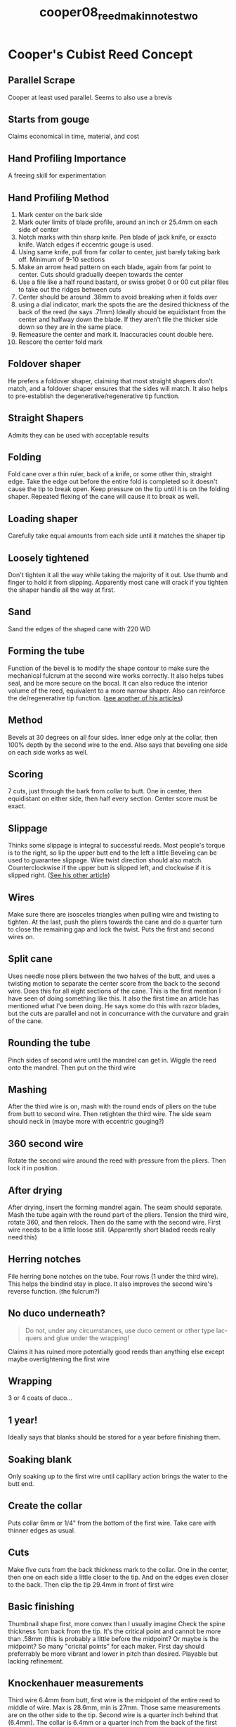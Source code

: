 :PROPERTIES:
:ID:       97ffc43a-0074-4618-9403-cc56de1219de
:ROAM_REFS: cite:cooper08_reed_makin_notes_two
:END:
#+title: cooper08_reed_makin_notes_two

* Cooper's Cubist Reed Concept
:PROPERTIES:
:NOTER_DOCUMENT: ../PDFs/cooper08_reed_makin_notes_two.pdf
:END:

** Parallel Scrape
:PROPERTIES:
:NOTER_PAGE: (1 0.32365875109938436 . 0.12404092071611252)
:END:
Cooper at least used parallel. Seems to also use a brevis

** Starts from gouge
:PROPERTIES:
:NOTER_PAGE: (1 0.3940193491644679 . 0.10613810741687978)
:END:
Claims economical in time, material, and cost

** Hand Profiling Importance
:PROPERTIES:
:NOTER_PAGE: (1 0.46437994722955145 . 0.11508951406649615)
:END:
A freeing skill for experimentation

** Hand Profiling Method
:PROPERTIES:
:NOTER_PAGE: (1 0.5813544415127528 . 0.12404092071611252)
:END:
1) Mark center on the bark side
2) Mark outer limits of blade profile, around an inch or 25.4mm on each side of center
3) Notch marks with thin sharp knife. Pen blade of jack knife, or exacto knife. Watch edges if eccentric gouge is used.
4) Using same knife, pull from far collar to center, just barely taking bark off. Minimum of 9-10 sections
5) Make an arrow head pattern on each blade, again from far point to center. Cuts should gradually deepen towards the center
6) Use a file like a half round bastard, or swiss grobet 0 or 00 cut pillar files to take out the ridges between cuts
7) Center should be around .38mm to avoid breaking when it folds over
8) using a dial indicator, mark the spots the are the desired thickness of the back of the reed (he says .71mm) Ideally should be equidistant from the center and halfway down the blade. If they aren't file the thicker side down so they are in the same place. 
9) Remeasure the center and mark it. Inaccuracies count double here. 
10) Rescore the center fold mark

** Foldover shaper
:PROPERTIES:
:NOTER_PAGE: (4 0.5672823218997362 . 0.0971867007672634)
:END:
He prefers a foldover shaper, claiming that most straight shapers don't match, and a foldover shaper ensures that the sides will match. It also helps to pre-establish the degenerative/regenerative tip function.

** Straight Shapers
:PROPERTIES:
:NOTER_PAGE: (5 0.4925241864555849 . 0.11508951406649615)
:END:
Admits they can be used with acceptable results

** Folding
:PROPERTIES:
:NOTER_PAGE: (5 0.5910290237467019 . 0.11508951406649615)
:END:
Fold cane over a thin ruler, back of a knife, or some other thin, straight edge. Take the edge out before the entire fold is completed so it doesn't cause the tip to break open. Keep pressure on the tip until it is on the folding shaper. Repeated flexing of the cane will cause it to break as well.

** Loading shaper
:PROPERTIES:
:NOTER_PAGE: (5 0.8487247141600703 . 0.0971867007672634)
:END:
Carefully take equal amounts from each side until it matches the shaper tip

** Loosely tightened
:PROPERTIES:
:NOTER_PAGE: (6 0.2673702726473175 . 0.0971867007672634)
:END:
Don't tighten it all the way while taking the majority of it out. Use thumb and finger to hold it from slipping. Apparently most cane will crack if you tighten the shaper handle all the way at first.

** Sand
:PROPERTIES:
:NOTER_PAGE: (6 0.6895338610378188 . 0.0971867007672634)
:END:
Sand the edges of the shaped cane with 220 WD

** Forming the tube
:PROPERTIES:
:NOTER_PAGE: (7 0.3940193491644679 . 0.10613810741687978)
:END:
Function of the bevel is to modify the shape contour to make sure the mechanical fulcrum at the second wire works correctly. It also helps tubes seal, and be more secure on the bocal. It can also reduce the interior volume of the reed, equivalent to a more narrow shaper. Also can reinforce the de/regenerative tip function. ([[id:3648cfb6-9e7a-420f-ade3-70e54aae2cbe][see another of his articles]])

** Method
:PROPERTIES:
:NOTER_PAGE: (7 0.5910290237467019 . 0.11508951406649615)
:END:
Bevels at 30 degrees on all four sides. Inner edge only at the collar, then 100% depth by the second wire to the end. Also says that beveling one side on each side works as well.

** Scoring
:PROPERTIES:
:NOTER_PAGE: (8 0.32365875109938436 . 0.08823529411764704)
:END:
7 cuts, just through the bark from collar to butt. One in center, then equidistant on either side, then half every section. Center score must be exact.

** Slippage
:PROPERTIES:
:NOTER_PAGE: (8 0.5628847845206685 . 0.11508951406649615)
:END:
Thinks some slippage is integral to successful reeds. Most people's torque is to the right, so lip the upper butt end to the left a little
Beveling can be used to guarantee slippage. Wire twist direction should also match. Counterclockwise if the upper butt is slipped left, and clockwise if it is slipped right. ([[id:a4ced4c8-dea9-47f4-ada8-35fc467c0897][See his other article]])

** Wires
:PROPERTIES:
:NOTER_PAGE: (9 0.3940193491644679 . 0.0971867007672634)
:END:
Make sure there are isosceles triangles when pulling wire and twisting to tighten. At the last, push the pliers towards the cane and do a quarter turn to close the remaining gap and lock the twist. Puts the first and second wires on.

** Split cane
:PROPERTIES:
:NOTER_PAGE: (9 0.6816182937554969 . 0.12404092071611252)
:END:
Uses needle nose pliers between the two halves of the butt, and uses a twisting motion to separate the center score from the back to the second wire. Does this for all eight sections of the cane. This is  the first mention I have seen of doing something like this. It also the first time an article has mentioned what I've been doing. He says some do this with razor blades, but the cuts are parallel and not in concurrance with the curvature and grain of the cane.

** Rounding the tube
:PROPERTIES:
:NOTER_PAGE: (9 0.8645558487247141 . 0.12404092071611252)
:END:
Pinch sides of second wire until the mandrel can get in. Wiggle the reed onto the mandrel. Then put on the third wire

** Mashing
:PROPERTIES:
:NOTER_PAGE: (10 0.11257695690413369 . 0.08823529411764704)
:END:
After the third wire is on, mash with the round ends of pliers on the tube from butt to second wire. Then retighten the third wire. The side seam should neck in (maybe more with eccentric gouging?)

** 360 second wire
:PROPERTIES:
:NOTER_PAGE: (10 0.22515391380826738 . 0.07928388746803067)
:END:
Rotate the second wire around the reed with pressure from the pliers. Then lock it in position.

** After drying
:PROPERTIES:
:NOTER_PAGE: (10 0.4080914687774846 . 0.0703324808184143)
:END:
After drying, insert the forming mandrel again. The seam should separate. Mash the tube again with the round part of the pliers. Tension the third wire, rotate 360, and then relock. Then do the same with the second wire. First wire needs to be a little loose still. (Apparently short bladed reeds really need this)

** Herring notches
:PROPERTIES:
:NOTER_PAGE: (10 0.5065963060686016 . 0.08823529411764704)
:END:
File herring bone notches on the tube. Four rows (1 under the third wire). This helps the bindind stay in place. It also improves the second wire's reverse function. (the fulcrum?)

** No duco underneath?
:PROPERTIES:
:NOTER_PAGE: (10 0.5795954265611258 . 0.3286445012787724)
:END:
#+BEGIN_QUOTE
Do not, under
any circumstances, use duco cement or other type lac-
quers and glue under the wrapping!
#+END_QUOTE
Claims it has ruined more potentially good reeds than anything else except maybe overtightening the first wire
** Wrapping
:PROPERTIES:
:NOTER_PAGE: (10 0.633245382585752 . 0.0971867007672634)
:END:
3 or 4 coats of duco...
** 1 year!
:PROPERTIES:
:NOTER_PAGE: (10 0.6895338610378188 . 0.0971867007672634)
:END:
Ideally says that blanks should be stored for a year before finishing them.
** Soaking blank
:PROPERTIES:
:NOTER_PAGE: (10 0.7801231310466139 . 0.07928388746803067)
:END:
Only soaking up to the first wire until capillary action brings the water to the butt end. 
** Create the collar
:PROPERTIES:
:NOTER_PAGE: (10 0.8364116094986808 . 0.08823529411764704)
:END:
Puts collar 6mm or 1/4" from the bottom of the first wire. Take care with thinner edges as usual.
** Cuts
:PROPERTIES:
:NOTER_PAGE: (10 0.920844327176781 . 0.0971867007672634)
:END:
Make five cuts from the back thickness mark to the collar. One in the center, then one on each side a little closer to the tip. And on the edges even closer to the back. Then clip the tip 29.4mm in front of first wire
** Basic finishing
:PROPERTIES:
:NOTER_PAGE: (11 0.33773087071240104 . 0.12404092071611252)
:END:
Thumbnail shape first, more convex than I usually imagine
Check the spine thickness 1cm back from the tip. It's the critical point and cannot be more than .58mm (this is probably a little before the midpoint? Or maybe is the midpoint? So many "cricital points" for each maker.
First day should preferrably be more vibrant and lower in pitch than desired. Playable but lacking refinement.
** Knockenhauer measurements
:PROPERTIES:
:NOTER_PAGE: (12 0.08443271767810026 . 0.07928388746803067)
:END:
Third wire 6.4mm from butt, first wire is the midpoint of the entire reed to middle of wire. Max is 28.6mm, min is 27mm. Those same measurements are on the other side to the tip. Second wire is a quarter inch behind that (6.4mm). The collar is 6.4mm or a quarter inch from the back of the first wire. Tip width is max 14.3, min is 13.5 (that's a lot thinner than Chris Weaitt's 15mm). Opening should be 1.6mm or 1/16th of an inch. The tube should be 6.1mm tall at the second wire, and 6.2mm at the first wire. Gouge is 1.27mm at center and .89mm at tip width.
** Blade measurements
:PROPERTIES:
:NOTER_PAGE: (12 0.4925241864555849 . 0.11508951406649615)
:END:
8 stations that are 1/8 inch apart or 3.2mm. Critical point is station 5, which is 9.6mm from tip, or 3/8". 

|-----------------------------+-------+-------+------+------+------+------+------+------|
| Station                     | 1     |     2 |    3 |    4 |    *5* |    6 |    7 |    8 |
|-----------------------------+-------+-------+------+------+------+------+------+------|
| Maximum 1st Stage Reed      | .76mm | .71mm |  .66 |  .61 |  .56 |  .46 |  .36 |  .25 |
|                             | .03"  |  .028 | .026 | .024 | .022 | .018 | .014 |  .01 |
| Average 2nd Stage Reeds     | .71mm |   .66 |  .61 |  .56 |  .51 |  .41 |  .31 |   .2 |
|                             | .028" |  .026 | .024 | .022 |  .02 | .016 | .012 | .008 |
| Minimum 3rd Stage Reeds     | .66mm |   .61 |  .56 |  .51 |  .46 |  .36 |  .26 |  .15 |
|                             | .026" |  .024 | .022 |  .02 | .018 | .014 |  .01 | .006 |
| Summer or 2nd Bassoon Reeds | .58mm |   .58 |      |      |      |      |      |      |
|                             | .023" |  .023 |      |      |      |      |      |      |
|-----------------------------+-------+-------+------+------+------+------+------+------|

This implies I think that in summers he was playing at high altitudes, and took more out at the back.
** Seven Finishing Procedures
:PROPERTIES:
:NOTER_PAGE: (13 0.08443271767810026 . 0.13299232736572889)
:END:
With shaped plaque
1) Establish spine dimensions by filing or scraping a flat ribbon of middle fifth of each blade. This ribbon widens at the tip as the arch flattens
2) File or scrape flat ribbons down both rails matching the the straight tapers rail to rail, blade to blade. The line of contact is tangential to the curve, 1/16" in from the edge of the rail
3) File or scrape ribons down the channels. This eliminates ridges from 1 and 2. Avoid areas already established. He prefers a grobet 4" extra narrow two sided 0 cut pillar file.
4) With flat plaque in do wings of the blade. Nearly 90 degree angle from cane. Starts about 2/3 back from tip and deepens and widens as it gets to the tip. This establishes the de/regenerative curve.
5) Do the corners, don't tear them! About 3mm equilateral triangles.
6) Snap in extreme tip 2mm back from tip. This blends in with the earsand tapers slightly from center to corners.
7) Smooth out work with fine file. Check for de/regenerative curve. Take out more wings to get it to the desired cupid bowing. If the tip closing is succession of intersecting arcs until nearly parallel, snaps closed and jumps open abruptly, this will be a raucous undamped sound. Work on wings again. If it's assymetrical, then work on the bad quadrant wings. If it is excessively bowed, there is little that can be done. Opening the tip with the second wire can help a little bit.
8) Check with seven acoustic reed criteria (of course, in another aritcle)
** Testing
:PROPERTIES:
:NOTER_PAGE: (14 0.7036059806508356 . 0.0971867007672634)
:END:
Should play well, but don't panic if it still has the following
1) somewhat flat
2) E is a little unstable and drops
3) Sound too open or lacks focus
4) High registre attacks unsure
5) C# unstable or drops
Most will be fixed with a few minutes of playing. Don't prematurely clip the tips of the more vibrant reeds. 
As reeds break in they become more resistant, more focused, higher in pitch, and lose the lows and gain the highs
Experienced reed makers use this to make more vibrant, free, lower pitched, first stage reeds succeed on their own.
** The next days
:PROPERTIES:
:NOTER_PAGE: (15 0.18293755496921724 . 0.12404092071611252)
:END:
As reeds heavy and sharpen, check first for tip symmetry and correct with wing work. Repeat the seven finishing techniques but removing less and less each time
** Structure vs Substance
:PROPERTIES:
:NOTER_PAGE: (15 0.3518029903254178 . 0.12404092071611252)
:END:
Structure is the mechanical elements (levers/fulcrums, arches, etc.) that contribute to strength
Substance is mass of cane in the blade that contributes to strength
When cane is removed from blades, structural elements substitute for the removed cane.
** Two Approaches
:PROPERTIES:
:NOTER_PAGE: (15 0.5813544415127528 . 0.10613810741687978)
:END:
1) Remove as little cane as possible from the blade. This is the wedge scrape, straight-taper reed design. Strong heavy blades with weaker structural components.
2) Remove as much cane as possible from the blade. This is the parallel scrape, tip-taper reed design. Weak, thin, free blades with stronger structural elements.
** Cooper Parallel
:PROPERTIES:
:NOTER_PAGE: (15 0.7502198768689534 . 0.13299232736572889)
:END:
As the finishing procedures take place, blades become thinner, and weaker as cane is removed. Shorter and stronger from miniscule clippings, and narrower and stronger in width from slippage or planing of rails.
1st wire fulcrums are gradually arched.
Higher and narrower (stronger) by opening first wire from the sides. If needed, closing the first wire reduces structural arch strength and size of tip opening.
Second wire's reverse function micro-adjusts tip openings, pitch center, and freedom of vibration without effecting the blades strength.
Vertical pinching opens the tip, lowers the pitch, and frees vibrations, especially lows.
Pinching from sides results in opposite but equal results.
Reverse second wire function is essential of superior reeds. Almost impossible to final balance a reed without it.
Strive for parallelism between the first and second wire heights. Parallel blades require parallel throats.
** Don't be afraid to remove cane
:PROPERTIES:
:NOTER_PAGE: (16 0.2673702726473175 . 0.08823529411764704)
:END:
Historically more bad reeds from too much cane than too much taken away
If too much is removed, arching the first wire or clipping tip can compensate.
Wire function is a precise tool for final balance of resistance and flexibility
Using cubist procedures should result in a good number of second stage reeds. Very usable but requiring a little more refinement.
** Eubanks book
:PROPERTIES:
:NOTER_PAGE: (16 0.534740545294635 . 0.0971867007672634)
:END:
Refers to the advanced reed design testing and procedures for the finishing stage. Presumably this means he uses them (at least the original publication) with good results on a parallel scrape blade.
